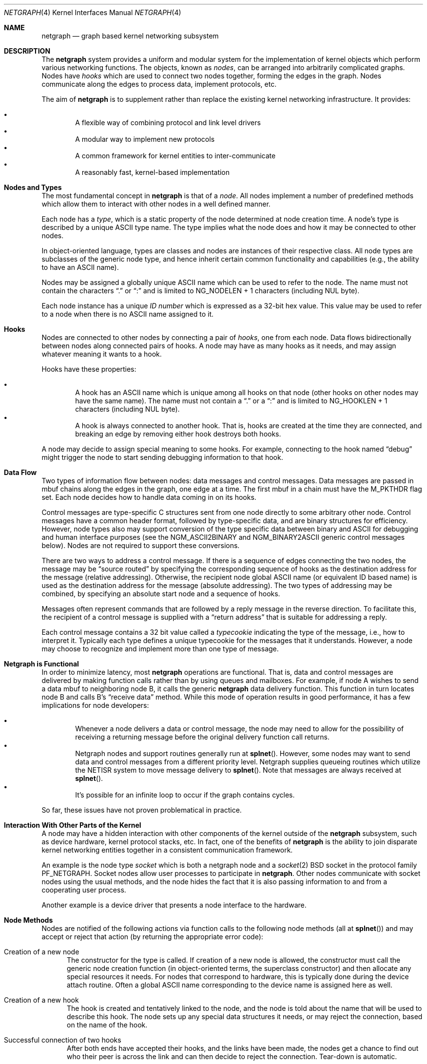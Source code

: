 .\" Copyright (c) 1996-1999 Whistle Communications, Inc.
.\" All rights reserved.
.\" 
.\" Subject to the following obligations and disclaimer of warranty, use and
.\" redistribution of this software, in source or object code forms, with or
.\" without modifications are expressly permitted by Whistle Communications;
.\" provided, however, that:
.\" 1. Any and all reproductions of the source or object code must include the
.\"    copyright notice above and the following disclaimer of warranties; and
.\" 2. No rights are granted, in any manner or form, to use Whistle
.\"    Communications, Inc. trademarks, including the mark "WHISTLE
.\"    COMMUNICATIONS" on advertising, endorsements, or otherwise except as
.\"    such appears in the above copyright notice or in the software.
.\" 
.\" THIS SOFTWARE IS BEING PROVIDED BY WHISTLE COMMUNICATIONS "AS IS", AND
.\" TO THE MAXIMUM EXTENT PERMITTED BY LAW, WHISTLE COMMUNICATIONS MAKES NO
.\" REPRESENTATIONS OR WARRANTIES, EXPRESS OR IMPLIED, REGARDING THIS SOFTWARE,
.\" INCLUDING WITHOUT LIMITATION, ANY AND ALL IMPLIED WARRANTIES OF
.\" MERCHANTABILITY, FITNESS FOR A PARTICULAR PURPOSE, OR NON-INFRINGEMENT.
.\" WHISTLE COMMUNICATIONS DOES NOT WARRANT, GUARANTEE, OR MAKE ANY
.\" REPRESENTATIONS REGARDING THE USE OF, OR THE RESULTS OF THE USE OF THIS
.\" SOFTWARE IN TERMS OF ITS CORRECTNESS, ACCURACY, RELIABILITY OR OTHERWISE.
.\" IN NO EVENT SHALL WHISTLE COMMUNICATIONS BE LIABLE FOR ANY DAMAGES
.\" RESULTING FROM OR ARISING OUT OF ANY USE OF THIS SOFTWARE, INCLUDING
.\" WITHOUT LIMITATION, ANY DIRECT, INDIRECT, INCIDENTAL, SPECIAL, EXEMPLARY,
.\" PUNITIVE, OR CONSEQUENTIAL DAMAGES, PROCUREMENT OF SUBSTITUTE GOODS OR
.\" SERVICES, LOSS OF USE, DATA OR PROFITS, HOWEVER CAUSED AND UNDER ANY
.\" THEORY OF LIABILITY, WHETHER IN CONTRACT, STRICT LIABILITY, OR TORT
.\" (INCLUDING NEGLIGENCE OR OTHERWISE) ARISING IN ANY WAY OUT OF THE USE OF
.\" THIS SOFTWARE, EVEN IF WHISTLE COMMUNICATIONS IS ADVISED OF THE POSSIBILITY
.\" OF SUCH DAMAGE.
.\" 
.\" Authors: Julian Elischer <julian@whistle.com>
.\"          Archie Cobbs <archie@whistle.com>
.\"
.\" $FreeBSD$
.\" $Whistle: netgraph.4,v 1.7 1999/01/28 23:54:52 julian Exp $
.\"
.Dd January 19, 1999
.Dt NETGRAPH 4
.Os FreeBSD
.Sh NAME
.Nm netgraph
.Nd graph based kernel networking subsystem
.Sh DESCRIPTION
The
.Nm 
system provides a uniform and modular system for the implementation
of kernel objects which perform various networking functions. The objects,
known as 
.Em nodes ,
can be arranged into arbitrarily complicated graphs. Nodes have
.Em hooks
which are used to connect two nodes together, forming the edges in the graph.
Nodes communicate along the edges to process data, implement protocols, etc.
.Pp
The aim of
.Nm 
is to supplement rather than replace the existing kernel networking
infrastructure.  It provides:
.Pp
.Bl -bullet -compact -offset 2n
.It
A flexible way of combining protocol and link level drivers
.It
A modular way to implement new protocols
.It
A common framework for kernel entities to inter-communicate
.It
A reasonably fast, kernel-based implementation
.El
.Sh Nodes and Types
The most fundamental concept in
.Nm
is that of a
.Em node .
All nodes implement a number of predefined methods which allow them
to interact with other nodes in a well defined manner.
.Pp
Each node has a
.Em type ,
which is a static property of the node determined at node creation time.
A node's type is described by a unique
.Tn ASCII
type name.
The type implies what the node does and how it may be connected
to other nodes.
.Pp
In object-oriented language, types are classes and nodes are instances
of their respective class. All node types are subclasses of the generic node
type, and hence inherit certain common functionality and capabilities
(e.g., the ability to have an
.Tn ASCII
name).
.Pp
Nodes may be assigned a globally unique
.Tn ASCII
name which can be
used to refer to the node.
The name must not contain the characters
.Dq \&.
or
.Dq \&:
and is limited to
.Dv "NG_NODELEN + 1"
characters (including NUL byte).
.Pp
Each node instance has a unique
.Em ID number
which is expressed as a 32-bit hex value. This value may be used to
refer to a node when there is no
.Tn ASCII
name assigned to it.
.Sh Hooks
Nodes are connected to other nodes by connecting a pair of
.Em hooks ,
one from each node. Data flows bidirectionally between nodes along
connected pairs of hooks.  A node may have as many hooks as it
needs, and may assign whatever meaning it wants to a hook.
.Pp
Hooks have these properties:
.Pp
.Bl -bullet -compact -offset 2n
.It
A hook has an
.Tn ASCII
name which is unique among all hooks
on that node (other hooks on other nodes may have the same name).
The name must not contain a
.Dq \&.
or a
.Dq \&:
and is
limited to
.Dv "NG_HOOKLEN + 1"
characters (including NUL byte).
.It
A hook is always connected to another hook. That is, hooks are
created at the time they are connected, and breaking an edge by
removing either hook destroys both hooks.
.El
.Pp
A node may decide to assign special meaning to some hooks. 
For example, connecting to the hook named
.Dq debug
might trigger
the node to start sending debugging information to that hook.
.Sh Data Flow
Two types of information flow between nodes: data messages and
control messages. Data messages are passed in mbuf chains along the edges
in the graph, one edge at a time. The first mbuf in a chain must have the
.Dv M_PKTHDR
flag set. Each node decides how to handle data coming in on its hooks.
.Pp
Control messages are type-specific C structures sent from one node
directly to some arbitrary other node.  Control messages have a common
header format, followed by type-specific data, and are binary structures
for efficiency.  However, node types also may support conversion of the
type specific data between binary and
.Tn ASCII
for debugging and human interface purposes (see the
.Dv NGM_ASCII2BINARY
and
.Dv NGM_BINARY2ASCII
generic control messages below).  Nodes are not required to support
these conversions.
.Pp
There are two ways to address a control message. If
there is a sequence of edges connecting the two nodes, the message
may be
.Dq source routed
by specifying the corresponding sequence
of hooks as the destination address for the message (relative
addressing).  Otherwise, the recipient node global
.Tn ASCII
name
(or equivalent ID based name) is used as the destination address
for the message (absolute addressing).  The two types of addressing
may be combined, by specifying an absolute start node and a sequence
of hooks.
.Pp
Messages often represent commands that are followed by a reply message
in the reverse direction. To facilitate this, the recipient of a
control message is supplied with a
.Dq return address
that is suitable
for addressing a reply.
.Pp
Each control message contains a 32 bit value called a
.Em typecookie
indicating the type of the message, i.e., how to interpret it.
Typically each type defines a unique typecookie for the messages
that it understands.  However, a node may choose to recognize and
implement more than one type of message.
.Sh Netgraph is Functional
In order to minimize latency, most
.Nm
operations are functional.
That is, data and control messages are delivered by making function
calls rather than by using queues and mailboxes.  For example, if node
A wishes to send a data mbuf to neighboring node B, it calls the
generic
.Nm
data delivery function. This function in turn locates
node B and calls B's
.Dq receive data
method. While this mode of operation
results in good performance, it has a few implications for node
developers:
.Pp
.Bl -bullet -compact -offset 2n
.It
Whenever a node delivers a data or control message, the node
may need to allow for the possibility of receiving a returning message
before the original delivery function call returns.
.It
Netgraph nodes and support routines generally run at
.Fn splnet .
However, some nodes may want to send data and control messages
from a different priority level. Netgraph supplies queueing routines which
utilize the NETISR system to move message delivery to 
.Fn splnet .
Note that messages are always received at
.Fn splnet .
.It
It's possible for an infinite loop to occur if the graph contains cycles.
.El
.Pp
So far, these issues have not proven problematical in practice.
.Sh Interaction With Other Parts of the Kernel
A node may have a hidden interaction with other components of the
kernel outside of the
.Nm
subsystem, such as device hardware,
kernel protocol stacks, etc.  In fact, one of the benefits of
.Nm
is the ability to join disparate kernel networking entities together in a
consistent communication framework.
.Pp
An example is the node type
.Em socket 
which is both a netgraph node and a
.Xr socket 2
BSD socket in the protocol family
.Dv PF_NETGRAPH .
Socket nodes allow user processes to participate in
.Nm Ns .
Other nodes communicate with socket nodes using the usual methods, and the
node hides the fact that it is also passing information to and from a
cooperating user process.
.Pp
Another example is a device driver that presents
a node interface to the hardware.
.Sh Node Methods
Nodes are notified of the following actions via function calls
to the following node methods (all at
.Fn splnet )
and may accept or reject that action (by returning the appropriate
error code):
.Bl -tag -width xxx
.It Creation of a new node
The constructor for the type is called. If creation of a new node is 
allowed, the constructor must call the generic node creation
function (in object-oriented terms, the superclass constructor)
and then allocate any special resources it needs. For nodes that
correspond to hardware, this is typically done during the device
attach routine. Often a global
.Tn ASCII
name corresponding to the
device name is assigned here as well.
.It Creation of a new hook
The hook is created and tentatively
linked to the node, and the node is told about the name that will be 
used to describe this hook. The node sets up any special data structures
it needs, or may reject the connection, based on the name of the hook.
.It Successful connection of two hooks
After both ends have accepted their
hooks, and the links have been made, the nodes get a chance to
find out who their peer is across the link and can then decide to reject
the connection. Tear-down is automatic.
.It Destruction of a hook
The node is notified of a broken connection. The node may consider some hooks
to be critical to operation and others to be expendable: the disconnection
of one hook may be an acceptable event while for another it
may effect a total shutdown for the node.
.It Shutdown of a node
This method allows a node to clean up
and to ensure that any actions that need to be performed
at this time are taken. The method must call the generic (i.e., superclass)
node destructor to get rid of the generic components of the node.
Some nodes (usually associated with a piece of hardware) may be
.Em persistent
in that a shutdown breaks all edges and resets the node,
but doesn't remove it, in which case the generic destructor is not called.
.El
.Sh Sending and Receiving Data
Three other methods are also supported by all nodes:
.Bl -tag -width xxx
.It Receive data message
An mbuf chain is passed to the node.
The node is notified on which hook the data arrived,
and can use this information in its processing decision.
The node must must always 
.Fn m_freem
the mbuf chain on completion or error, or pass it on to another node
(or kernel module) which will then be responsible for freeing it.
.Pp
In addition to the mbuf chain itself there is also a pointer to a 
structure describing meta-data about the message
(e.g. priority information). This pointer may be
.Dv NULL
if there is no additional information. The format for this information is
described in 
.Pa netgraph.h .
The memory for meta-data must allocated via
.Fn malloc
with type
.Dv M_NETGRAPH .
As with the data itself, it is the receiver's responsibility to
.Fn free
the meta-data. If the mbuf chain is freed the meta-data must
be freed at the same time. If the meta-data is freed but the
real data on is passed on, then a
.Dv NULL
pointer must be substituted.
.Pp
The receiving node may decide to defer the data by queueing it in the
.Nm
NETISR system (see below).
.Pp
The structure and use of meta-data is still experimental, but is presently used in
frame-relay to indicate that management packets should be queued for transmission
at a higher priority than data packets. This is required for
conformance with Frame Relay standards.
.Pp
.It Receive queued data message
Usually this will be the same function as 
.Em Receive data message.
This is the entry point called when a data message is being handed to 
the node after having been queued in the NETISR system.
This allows a node to decide in the 
.Em Receive data message
method that a message should be deferred and queued,
and be sure that when it is processed from the queue,
it will not be queued again.
.It Receive control message
This method is called when a control message is addressed to the node.
A return address is always supplied, giving the address of the node
that originated the message so a reply message can be sent anytime later.
.Pp
It is possible for a synchronous reply to be made, and in fact this
is more common in practice.
This is done by setting a pointer (supplied as an extra function parameter)
to point to the reply.
Then when the control message delivery function returns,
the caller can check if this pointer has been made non-NULL,
and if so then it points to the reply message allocated via
.Fn malloc
and containing the synchronous response. In both directions, 
(request and response) it is up to the 
receiver of that message to 
.Fn free
the control message buffer. All control messages and replies are
allocated with
.Fn malloc
type
.Dv M_NETGRAPH .
.El
.Pp
Much use has been made of reference counts, so that nodes being
free'd of all references are automatically freed, and this behaviour
has been tested and debugged to present a consistent and trustworthy
framework for the
.Dq type module
writer to use.
.Sh Addressing
The 
.Nm
framework provides an unambiguous and simple to use method of specifically
addressing any single node in the graph. The naming of a node is 
independent of its type, in that another node, or external component
need not know anything about the node's type in order to address it so as 
to send it a generic message type. Node and hook names should be
chosen so as to make addresses meaningful.
.Pp
Addresses are either absolute or relative. An absolute address begins
with a node name, (or ID), followed by a colon, followed by a sequence of hook
names separated by periods. This addresses the node reached by starting
at the named node and following the specified sequence of hooks.
A relative address includes only the sequence of hook names, implicitly
starting hook traversal at the local node.
.Pp
There are a couple of special possibilities for the node name.
The name
.Dq \&.
(referred to as
.Dq \&.: )
always refers to the local node.
Also, nodes that have no global name may be addressed by their ID numbers,
by enclosing the hex representation of the ID number within square brackets.
Here are some examples of valid netgraph addresses:
.Bd -literal -offset 4n -compact

  .:
  foo:
  .:hook1
  foo:hook1.hook2
  [f057cd80]:hook1
.Ed
.Pp
Consider the following set of nodes might be created for a site with
a single physical frame relay line having two active logical DLCI channels,
with RFC-1490 frames on DLCI 16 and PPP frames over DLCI 20:
.Pp
.Bd -literal
[type SYNC ]                  [type FRAME]                 [type RFC1490]
[ "Frame1" ](uplink)<-->(data)[<un-named>](dlci16)<-->(mux)[<un-named>  ]
[    A     ]                  [    B     ](dlci20)<---+    [     C      ]
                                                      |
                                                      |      [ type PPP ]
                                                      +>(mux)[<un-named>]
                                                             [    D     ]
.Ed
.Pp
One could always send a control message to node C from anywhere
by using the name
.Em "Frame1:uplink.dlci16" .
Similarly, 
.Em "Frame1:uplink.dlci20"
could reliably be used to reach node D, and node A could refer
to node B as
.Em ".:uplink" ,
or simply
.Em "uplink" .
Conversely, B can refer to A as
.Em "data" .
The address
.Em "mux.data"
could be used by both nodes C and D to address a message to node A.
.Pp
Note that this is only for
.Em control messages .
Data messages are routed one hop at a time, by specifying the departing
hook, with each node making the next routing decision. So when B
receives a frame on hook
.Em data
it decodes the frame relay header to determine the DLCI,
and then forwards the unwrapped frame to either C or D.
.Pp
A similar graph might be used to represent multi-link PPP running
over an ISDN line:
.Pp
.Bd -literal
[ type BRI ](B1)<--->(link1)[ type MPP  ]
[  "ISDN1" ](B2)<--->(link2)[ (no name) ]
[          ](D) <-+
                  |
 +----------------+
 |
 +->(switch)[ type Q.921 ](term1)<---->(datalink)[ type Q.931 ]
            [ (no name)  ]                       [ (no name)  ]
.Ed
.Sh Netgraph Structures
Interesting members of the node and hook structures are shown below:
.Bd -literal
struct  ng_node {
  char    *name;                /* Optional globally unique name */
  void    *private;             /* Node implementation private info */
  struct  ng_type *type;        /* The type of this node */
  int     refs;                 /* Number of references to this struct */
  int     numhooks;             /* Number of connected hooks */
  hook_p  hooks;                /* Linked list of (connected) hooks */
};
typedef struct ng_node *node_p;

struct  ng_hook {
  char           *name;         /* This node's name for this hook */
  void           *private;      /* Node implementation private info */
  int            refs;          /* Number of references to this struct */
  struct ng_node *node;         /* The node this hook is attached to */
  struct ng_hook *peer;         /* The other hook in this connected pair */
  struct ng_hook *next;         /* Next in list of hooks for this node */
};
typedef struct ng_hook *hook_p;
.Ed
.Pp
The maintenance of the name pointers, reference counts, and linked list
of hooks for each node is handled automatically by the
.Nm
subsystem.
Typically a node's private info contains a back-pointer to the node or hook
structure, which counts as a new reference that must be registered by
incrementing
.Dv "node->refs" .
.Pp
From a hook you can obtain the corresponding node, and from
a node the list of all active hooks.
.Pp
Node types are described by these structures:
.Bd -literal
/** How to convert a control message from binary <-> ASCII */
struct ng_cmdlist {
  u_int32_t                  cookie;     /* typecookie */
  int                        cmd;        /* command number */
  const char                 *name;      /* command name */
  const struct ng_parse_type *mesgType;  /* args if !NGF_RESP */
  const struct ng_parse_type *respType;  /* args if NGF_RESP */
};

struct ng_type {
  u_int32_t version;                    /* Must equal NG_VERSION */
  const  char *name;                    /* Unique type name */

  /* Module event handler */
  modeventhand_t  mod_event;            /* Handle load/unload (optional) */

  /* Constructor */
  int    (*constructor)(node_p *node);  /* Create a new node */

  /** Methods using the node **/
  int    (*rcvmsg)(node_p node,         /* Receive control message */
            struct ng_mesg *msg,                /* The message */
            const char *retaddr,                /* Return address */
            struct ng_mesg **resp);             /* Synchronous response */
  int    (*shutdown)(node_p node);      /* Shutdown this node */
  int    (*newhook)(node_p node,        /* create a new hook */
            hook_p hook,                        /* Pre-allocated struct */
            const char *name);                  /* Name for new hook */

  /** Methods using the hook **/
  int    (*connect)(hook_p hook);       /* Confirm new hook attachment */
  int    (*rcvdata)(hook_p hook,        /* Receive data on a hook */
            struct mbuf *m,                     /* The data in an mbuf */
            meta_p meta);                       /* Meta-data, if any */
  int    (*disconnect)(hook_p hook);    /* Notify disconnection of hook */

  /** How to convert control messages binary <-> ASCII */
  const struct ng_cmdlist *cmdlist; 	/* Optional; may be NULL */
};
.Ed
.Pp
Control messages have the following structure:
.Bd -literal
#define NG_CMDSTRLEN    15      /* Max command string (16 with null) */

struct ng_mesg {
  struct ng_msghdr {
    u_char      version;        /* Must equal NG_VERSION */
    u_char      spare;          /* Pad to 2 bytes */
    u_short     arglen;         /* Length of cmd/resp data */
    u_long      flags;          /* Message status flags */
    u_long      token;          /* Reply should have the same token */
    u_long      typecookie;     /* Node type understanding this message */
    u_long      cmd;            /* Command identifier */
    u_char      cmdstr[NG_CMDSTRLEN+1]; /* Cmd string (for debug) */
  } header;
  char  data[0];                /* Start of cmd/resp data */
};

#define NG_VERSION      1               /* Netgraph version */
#define NGF_ORIG        0x0000          /* Command */
#define NGF_RESP        0x0001          /* Response */
.Ed
.Pp
Control messages have the fixed header shown above, followed by a 
variable length data section which depends on the type cookie
and the command. Each field is explained below:
.Bl -tag -width xxx
.It Dv version
Indicates the version of netgraph itself. The current version is
.Dv NG_VERSION .
.It Dv arglen
This is the length of any extra arguments, which begin at
.Dv data .
.It Dv flags
Indicates whether this is a command or a response control message.
.It Dv token
The
.Dv token
is a means by which a sender can match a reply message to the
corresponding command message; the reply always has the same token.
.Pp
.It Dv typecookie
The corresponding node type's unique 32-bit value.
If a node doesn't recognize the type cookie it must reject the message
by returning
.Er EINVAL .
.Pp
Each type should have an include file that defines the commands,
argument format, and cookie for its own messages.
The typecookie
insures that the same header file was included by both sender and
receiver; when an incompatible change in the header file is made,
the typecookie
.Em must
be changed.
The de facto method for generating unique type cookies is to take the
seconds from the epoch at the time the header file is written
(i.e., the output of
.Dv "date -u +'%s'" ) .
.Pp
There is a predefined typecookie
.Dv NGM_GENERIC_COOKIE
for the
.Dq generic
node type, and
a corresponding set of generic messages which all nodes understand.
The handling of these messages is automatic.
.It Dv command
The identifier for the message command. This is type specific,
and is defined in the same header file as the typecookie.
.It Dv cmdstr
Room for a short human readable version of
.Dq command
(for debugging purposes only).
.El
.Pp
Some modules may choose to implement messages from more than one 
of the header files and thus recognize more than one type cookie. 
.Sh Control Message ASCII Form
Control messages are in binary format for efficiency.  However, for
debugging and human interface purposes, and if the node type supports
it, control messages may be converted to and from an equivalent
.Tn ASCII
form.  The
.Tn ASCII
form is similar to the binary form, with two exceptions:
.Pp
.Bl -tag -compact -width xxx
.It o
The
.Dv cmdstr
header field must contain the
.Tn ASCII
name of the command, corresponding to the
.Dv cmd
header field.
.It o
The
.Dv args
field contains a NUL-terminated
.Tn ASCII
string version of the message arguments.
.El
.Pp
In general, the arguments field of a control messgage can be any
arbitrary C data type.  Netgraph includes parsing routines to support
some pre-defined datatypes in
.Tn ASCII
with this simple syntax:
.Pp
.Bl -tag -compact -width xxx
.It o
Integer types are represented by base 8, 10, or 16 numbers.
.It o
Strings are enclosed in double quotes and respect the normal
C language backslash escapes.
.It o
IP addresses have the obvious form.
.It o
Arrays are enclosed in square brackets, with the elements listed
consecutively starting at index zero.  An element may have an optional
index and equals sign preceeding it.  Whenever an element
does not have an explicit index, the index is implicitly the previous
element's index plus one.
.It o
Structures are enclosed in curly braces, and each field is specified
in the form 
.Dq fieldname=value .
.It o
Any array element or structure field whose value is equal to its
.Dq default value
may be omitted. For integer types, the default value
is usually zero; for string types, the empty string.
.It o
Array elements and structure fields may be specified in any order.
.El
.Pp
Each node type may define its own arbitrary types by providing
the necessary routines to parse and unparse.
.Tn ASCII
forms defined
for a specific node type are documented in the documentation for
that node type.
.Sh Generic Control Messages
There are a number of standard predefined messages that will work
for any node, as they are supported directly by the framework itself.
These are defined in
.Pa ng_message.h
along with the basic layout of messages and other similar information.
.Bl -tag -width xxx
.It Dv NGM_CONNECT
Connect to another node, using the supplied hook names on either end.
.It Dv NGM_MKPEER
Construct a node of the given type and then connect to it using the
supplied hook names.
.It Dv NGM_SHUTDOWN
The target node should disconnect from all its neighbours and shut down.
Persistent nodes such as those representing physical hardware
might not disappear from the node namespace, but only reset themselves.
The node must disconnect all of its hooks.
This may result in neighbors shutting themselves down, and possibly a
cascading shutdown of the entire connected graph.
.It Dv NGM_NAME
Assign a name to a node. Nodes can exist without having a name, and this
is the default for nodes created using the
.Dv NGM_MKPEER
method. Such nodes can only be addressed relatively or by their ID number.
.It Dv NGM_RMHOOK
Ask the node to break a hook connection to one of its neighbours.
Both nodes will have their
.Dq disconnect
method invoked.
Either node may elect to totally shut down as a result.
.It Dv NGM_NODEINFO
Asks the target node to describe itself. The four returned fields
are the node name (if named), the node type, the node ID and the
number of hooks attached. The ID is an internal number unique to that node.
.It Dv NGM_LISTHOOKS
This returns the information given by
.Dv NGM_NODEINFO ,
but in addition 
includes an array of fields describing each link, and the description for
the node at the far end of that link.
.It Dv NGM_LISTNAMES
This returns an array of node descriptions (as for
.Dv NGM_NODEINFO ")"
where each entry of the array describes a named node.
All named nodes will be described.
.It Dv NGM_LISTNODES
This is the same as
.Dv NGM_LISTNAMES
except that all nodes are listed regardless of whether they have a name or not.
.It Dv NGM_LISTTYPES
This returns a list of all currently installed netgraph types.
.It Dv NGM_TEXT_STATUS
The node may return a text formatted status message.
The status information is determined entirely by the node type.
It is the only "generic" message
that requires any support within the node itself and as such the node may
elect to not support this message. The text response must be less than
.Dv NG_TEXTRESPONSE
bytes in length (presently 1024). This can be used to return general
status information in human readable form.
.It Dv NGM_BINARY2ASCII
This message converts a binary control message to its
.Tn ASCII
form.
The entire control message to be converted is contained within the
arguments field of the
.Dv Dv NGM_BINARY2ASCII
message itself.  If successful, the reply will contain the same control
message in
.Tn ASCII
form.
A node will typically only know how to translate messages that it
itself understands, so the target node of the
.Dv NGM_BINARY2ASCII
is often the same node that would actually receive that message.
.It Dv NGM_ASCII2BINARY
The opposite of
.Dv NGM_BINARY2ASCII .
The entire control message to be converted, in
.Tn ASCII
form, is contained
in the arguments section of the
.Dv NGM_ASCII2BINARY
and need only have the
.Dv flags ,
.Dv cmdstr ,
and
.Dv arglen
header fields filled in, plus the NUL-terminated string version of
the arguments in the arguments field.  If successful, the reply
contains the binary version of the control message.
.El
.Sh Metadata
Data moving through the
.Nm
system can be accompanied by meta-data that describes some
aspect of that data. The form of the meta-data is a fixed header,
which contains enough information for most uses, and can optionally 
be supplemented by trailing
.Em option
structures, which contain a 
.Em cookie
(see the section on control messages), an identifier, a length and optional
data. If a node does not recognize the cookie associated with an option,
it should ignore that option.
.Pp
Meta data might include such things as priority, discard eligibility,
or special processing requirements. It might also mark a packet for
debug status, etc. The use of meta-data is still experimental.
.Sh INITIALIZATION
The base
.Nm
code may either be statically compiled
into the kernel or else loaded dynamically as a KLD via
.Xr kldload 8 .
In the former case, include
.Bd -literal -offset 4n -compact

   options NETGRAPH

.Ed
in your kernel configuration file. You may also include selected
node types in the kernel compilation, for example:
.Bd -literal -offset 4n -compact

   options NETGRAPH
   options NETGRAPH_SOCKET
   options NETGRAPH_ECHO

.Ed
.Pp
Once the
.Nm
subsystem is loaded, individual node types may be loaded at any time
as KLD modules via
.Xr kldload 8 .
Moreover,
.Nm
knows how to automatically do this; when a request to create a new
node of unknown type
.Em type
is made,
.Nm
will attempt to load the KLD module
.Pa ng_type.ko .
.Pp
Types can also be installed at boot time, as certain device drivers
may want to export each instance of the device as a netgraph node.
.Pp
In general, new types can be installed at any time from within the
kernel by calling
.Fn ng_newtype ,
supplying a pointer to the type's
.Dv struct ng_type
structure.
.Pp
The
.Fn NETGRAPH_INIT
macro automates this process by using a linker set.
.Sh EXISTING NODE TYPES
Several node types currently exist. Each is fully documented
in its own man page:
.Bl -tag -width xxx
.It SOCKET
The socket type implements two new sockets in the new protocol domain
.Dv PF_NETGRAPH .
The new sockets protocols are
.Dv NG_DATA
and
.Dv NG_CONTROL ,
both of type
.Dv SOCK_DGRAM .
Typically one of each is associated with a socket node.
When both sockets have closed, the node will shut down. The
.Dv NG_DATA
socket is used for sending and receiving data, while the
.Dv NG_CONTROL
socket is used for sending and receiving control messages.
Data and control messages are passed using the
.Xr sendto 2
and
.Xr recvfrom 2
calls, using a
.Dv struct sockaddr_ng
socket address.
.Pp
.It HOLE
Responds only to generic messages and is a
.Dq black hole
for data, Useful for testing. Always accepts new hooks.
.Pp
.It ECHO
Responds only to generic messages and always echoes data back through the
hook from which it arrived. Returns any non generic messages as their
own response. Useful for testing.  Always accepts new hooks.
.Pp
.It TEE
This node is useful for
.Dq snooping .
It has 4 hooks:
.Dv left ,
.Dv right ,
.Dv left2right ,
and
.Dv right2left .
Data entering from the right is passed to the left and duplicated on
.Dv right2left,
and data entering from the left is passed to the right and
duplicated on
.Dv left2right .
Data entering from
.Dv left2right
is sent to the right and data from
.Dv right2left
to left. 
.Pp
.It RFC1490 MUX
Encapsulates/de-encapsulates frames encoded according to RFC 1490.
Has a hook for the encapsulated packets
.Pq Dq downstream
and one hook
for each protocol (i.e., IP, PPP, etc.).
.Pp
.It FRAME RELAY MUX
Encapsulates/de-encapsulates Frame Relay frames.
Has a hook for the encapsulated packets
.Pq Dq downstream
and one hook
for each DLCI.
.Pp
.It FRAME RELAY LMI
Automatically handles frame relay
.Dq LMI
(link management interface) operations and packets.
Automatically probes and detects which of several LMI standards
is in use at the exchange.
.Pp
.It TTY
This node is also a line discipline. It simply converts between mbuf
frames and sequential serial data, allowing a tty to appear as a netgraph
node. It has a programmable
.Dq hotkey
character.
.Pp
.It ASYNC
This node encapsulates and de-encapsulates asynchronous frames
according to RFC 1662. This is used in conjunction with the TTY node
type for supporting PPP links over asynchronous serial lines.
.Pp
.It INTERFACE
This node is also a system networking interface. It has hooks representing
each protocol family (IP, AppleTalk, IPX, etc.) and appears in the output of
.Xr ifconfig 8 .
The interfaces are named
.Em ng0 ,
.Em ng1 ,
etc.
.El
.Sh NOTES
Whether a named node exists can be checked by trying to send a control message
to it (e.g.,
.Dv NGM_NODEINFO
).
If it does not exist,
.Er ENOENT
will be returned.
.Pp
All data messages are mbuf chains with the M_PKTHDR flag set.
.Pp
Nodes are responsible for freeing what they allocate.
There are three exceptions:
.Bl -tag -width xxxx
.It 1
Mbufs sent across a data link are never to be freed by the sender. 
.It 2
Any meta-data information traveling with the data has the same restriction.
It might be freed by any node the data passes through, and a
.Dv NULL
passed onwards, but the caller will never free it.
Two macros
.Fn NG_FREE_META "meta"
and
.Fn NG_FREE_DATA "m" "meta"
should be used if possible to free data and meta data (see
.Pa netgraph.h ) .
.It 3
Messages sent using
.Fn ng_send_message
are freed by the callee. As in the case above, the addresses
associated with the message are freed by whatever allocated them so the 
recipient should copy them if it wants to keep that information.
.El
.Sh FILES
.Bl -tag -width xxxxx -compact
.It Pa /sys/netgraph/netgraph.h
Definitions for use solely within the kernel by
.Nm
nodes.
.It Pa /sys/netgraph/ng_message.h
Definitions needed by any file that needs to deal with 
.Nm 
messages.
.It Pa /sys/netgraph/ng_socket.h
Definitions needed to use 
.Nm
socket type nodes.
.It Pa /sys/netgraph/ng_{type}.h
Definitions needed to use 
.Nm
{type}
nodes, including the type cookie definition.
.It Pa /modules/netgraph.ko
Netgraph subsystem loadable KLD module.
.It Pa /modules/ng_{type}.ko
Loadable KLD module for node type {type}.
.El
.Sh USER MODE SUPPORT
There is a library for supporting user-mode programs that wish
to interact with the netgraph system. See
.Xr netgraph 3
for details.
.Pp
Two user-mode support programs,
.Xr ngctl 8
and
.Xr nghook 8 ,
are available to assist manual configuration and debugging.
.Pp
There are a few useful techniques for debugging new node types.
First, implementing new node types in user-mode first
makes debugging easier.
The
.Em tee
node type is also useful for debugging, especially in conjunction with
.Xr ngctl 8
and
.Xr nghook 8 .
.Sh SEE ALSO
.Xr socket 2 ,
.Xr netgraph 3 ,
.Xr ngctl 8 ,
.Xr nghook 8 ,
.Xr ng_async 8 ,
.Xr ng_cisco 8 ,
.Xr ng_echo 8 ,
.Xr ng_frame_relay 8 ,
.Xr ng_hole 8 ,
.Xr ng_iface 8 ,
.Xr ng_ksocket 8 ,
.Xr ng_lmi 8 ,
.Xr ng_ppp 8 ,
.Xr ng_pppoe 8 ,
.Xr ng_rfc1490 8 ,
.Xr ng_socket 8 ,
.Xr ng_tee 8 ,
.Xr ng_tty 8 ,
.Xr ng_UI 8 ,
.Xr ng_vjc 8 ,
.Xr ng_{type} 8 .
.Sh HISTORY
The
.Nm
system was designed and first implemented at Whistle Communications, Inc.
in a version
.Fx 2.2
customized for the Whistle InterJet.
.Sh AUTHORS
.An Julian Elischer Aq julian@whistle.com ,
with contributions by
.An Archie Cobbs Aq archie@whistle.com .
